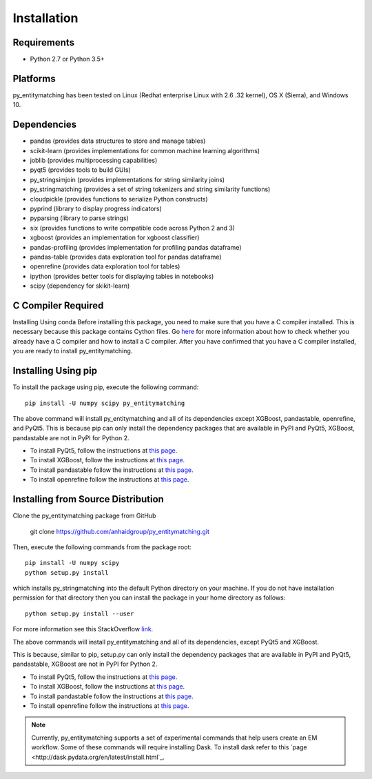 ============
Installation
============

Requirements
------------
* Python 2.7 or Python 3.5+

Platforms
---------
py_entitymatching has been tested on Linux (Redhat enterprise Linux with 2.6
.32 kernel), OS X (Sierra), and Windows 10.

Dependencies
------------
* pandas (provides data structures to store and manage tables)
* scikit-learn (provides implementations for common machine learning algorithms)
* joblib (provides multiprocessing capabilities)
* pyqt5 (provides tools to build GUIs)
* py_stringsimjoin (provides implementations for string similarity joins)
* py_stringmatching (provides a set of string tokenizers and string similarity functions)
* cloudpickle (provides functions to serialize Python constructs)
* pyprind (library to display progress indicators)
* pyparsing (library to parse strings)
* six (provides functions to write compatible code across Python 2 and 3)
* xgboost (provides an implementation for xgboost classifier)
* pandas-profiling (provides implementation for profiling pandas dataframe)
* pandas-table (provides data exploration tool for pandas dataframe)
* openrefine (provides data exploration tool for tables)
* ipython (provides better tools for displaying tables in notebooks)
* scipy (dependency for skikit-learn)

C Compiler Required
-------------------
Installing Using conda
Before installing this package, you need to make sure that you have a C compiler installed. This is necessary because this package contains Cython files. Go `here <https://sites.google.com/site/anhaidgroup/projects/magellan/issues>`_ for more information about how to check whether you already have a C compiler and how to install a C compiler. After you have confirmed that you have a C compiler installed, you are ready to install py_entitymatching. 

Installing Using pip
--------------------
To install the package using pip, execute the following
command::

    pip install -U numpy scipy py_entitymatching


The above command will install py_entitymatching and all of its dependencies except
XGBoost, pandastable, openrefine, and PyQt5. This is because pip can only install the
dependency packages that are available in PyPI and PyQt5, XGBoost, pandastable are not
in PyPI for Python 2.


* To install PyQt5, follow the instructions at `this page <http://pyqt.sourceforge.net/Docs/PyQt5/installation.html>`_.

* To install XGBoost, follow the instructions at `this page <https://XGBoost.readthedocs.io/en/latest/build.html>`_.

* To install pandastable follow the instructions at `this page <https://github.com/dmnfarrell/pandastable>`_.

* To install openrefine follow the instructions at `this page <https://github.com/OpenRefine/OpenRefine/wiki/Installation-Instructions>`_.

Installing from Source Distribution
-----------------------------------
Clone the py_entitymatching package from GitHub

    git clone  https://github.com/anhaidgroup/py_entitymatching.git

Then,  execute the following commands from the package root::

    pip install -U numpy scipy
    python setup.py install

which installs py_stringmatching into the default Python directory on your machine. If you do not have installation permission for that directory then you can install the package in your
home directory as follows::

        python setup.py install --user

For more information see this StackOverflow `link <http://stackoverflow.com/questions/14179941/how-to-install-python-packages-without-root-privileges>`_.

The above commands will install py_entitymatching and all of its
dependencies, except PyQt5 and XGBoost.

This is  because, similar to pip, setup.py can only install the dependency packages 
that are available in PyPI and PyQt5, pandastable, XGBoost are not in PyPI for Python 2.

* To install PyQt5, follow the instructions at `this page <http://pyqt.sourceforge.net/Docs/PyQt5/installation.html>`_.

* To install XGBoost, follow the instructions at `this page <https://XGBoost.readthedocs.io/en/latest/build.html>`_.

* To install pandastable follow the instructions at `this page <https://github.com/dmnfarrell/pandastable>`_.

* To install openrefine follow the instructions at `this page <https://github.com/OpenRefine/OpenRefine/wiki/Installation-Instructions>`_.


.. note::
    Currently, py_entitymatching supports a set of experimental commands that help users
    create an EM workflow. Some of these commands will require installing Dask. To
    install dask refer to this `page <http://dask.pydata.org/en/latest/install.html`_.



